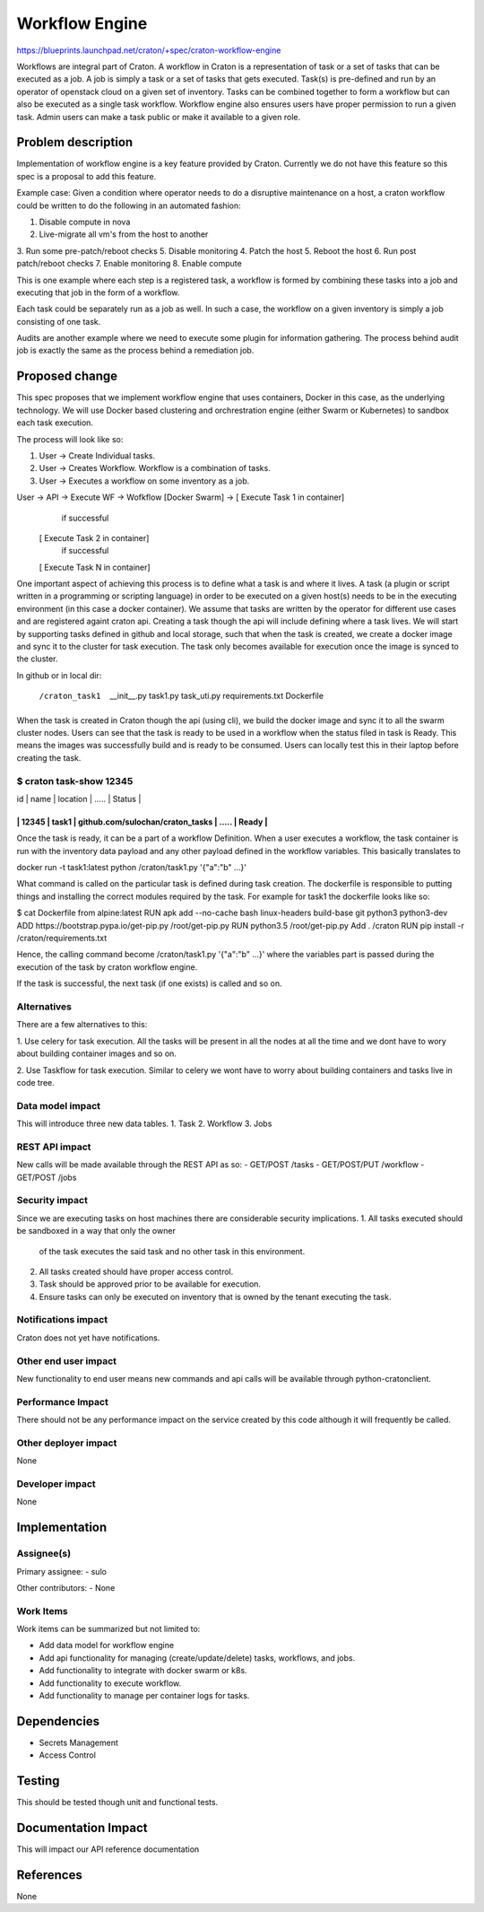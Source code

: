 ..
 This work is licensed under a Creative Commons Attribution 3.0 Unported
 License.

 http://creativecommons.org/licenses/by/3.0/legalcode

==============================
 Workflow Engine
==============================

https://blueprints.launchpad.net/craton/+spec/craton-workflow-engine

Workflows are integral part of Craton. A workflow in Craton is a representation
of task or a set of tasks that can be executed as a job. A job is simply a task or
a set of tasks that gets executed. Task(s) is pre-defined and run by an operator
of openstack cloud on a given set of inventory. Tasks can be combined together to
form a workflow but can also be executed as a single task workflow. Workflow engine
also ensures users have proper permission to run a given task. Admin users can make
a task public or make it available to a given role.

Problem description
===================

Implementation of workflow engine is a key feature provided by Craton.
Currently we do not have this feature so this spec is a proposal to
add this feature.

Example case:
Given a condition where operator needs to do a disruptive maintenance on a host,
a craton workflow could be written to do the following in an automated fashion:

1. Disable compute in nova
2. Live-migrate all vm's from the host to another
3. Run some pre-patch/reboot checks
5. Disable monitoring
4. Patch the host
5. Reboot the host
6. Run post patch/reboot checks
7. Enable monitoring
8. Enable compute

This is one example where each step is a registered task, a workflow is formed
by combining these tasks into a job and executing that job in the form of a
workflow.

Each task could be separately run as a job as well. In such a case, the workflow
on a given inventory is simply a job consisting of one task.

Audits are another example where we need to execute some plugin for information
gathering. The process behind audit job is exactly the same as the process
behind a remediation job.

Proposed change
===============

This spec proposes that we implement workflow engine that uses containers,
Docker in this case, as the underlying technology. We will use Docker based
clustering and orchrestration engine (either Swarm or Kubernetes) to sandbox
each task execution.

The process will look like so:

#. User -> Create Individual tasks.
#. User -> Creates Workflow. Workflow is a combination of tasks.
#. User -> Executes a workflow on some inventory as a job.

User -> API -> Execute WF -> Wofkflow [Docker Swarm] -> [ Execute Task 1 in container]
                                                         \ if successful
                                                        [ Execute Task 2 in container]
                                                         \ if successful
                                                        [ Execute Task N in container]

One important aspect of achieving this process is to define what a task
is and where it lives. A task (a plugin or script written in a programming
or scripting language) in order to be executed on a given host(s) needs to
be in the executing environment (in this case a docker container). We assume
that tasks are written by the operator for different use cases and are
registered againt craton api. Creating a task though the api will include
defining where a task lives. We will start by supporting tasks defined in
github and local storage, such that when the task is created, we create
a docker image and sync it to the cluster for task execution. The task
only becomes available for execution once the image is synced to the
cluster.


In github or in local dir:

 /craton_task1
  __init__.py
  task1.py
  task_uti.py
  requirements.txt
  Dockerfile

When the task is created in Craton though the api (using cli), we build the docker
image and sync it to all the swarm cluster nodes. Users can see that the task is
ready to be used in a workflow when the status filed in task is Ready.
This means the images was successfully build and is ready to be consumed.
Users can locally test this in their laptop before creating the task.

$ craton task-show 12345
---------------------------------------------------------------------
| id    | name  | location                         | ..... | Status |
---------------------------------------------------------------------
| 12345 | task1 | github.com/sulochan/craton_tasks | ..... | Ready  |
---------------------------------------------------------------------

Once the task is ready, it can be a part of a workflow Definition.
When a user executes a workflow, the task container is run with the
inventory data payload and any other payload defined in the workflow
variables. This basically translates to

docker run -t task1:latest python /craton/task1.py '{"a":"b" ...}'

What command is called on the particular task is defined during task creation.
The dockerfile is responsible to putting things and installing the correct
modules required by the task. For example for task1 the dockerfile looks like so:

$ cat Dockerfile
from alpine:latest
RUN apk add --no-cache bash linux-headers build-base git python3 python3-dev
ADD https://bootstrap.pypa.io/get-pip.py /root/get-pip.py
RUN python3.5 /root/get-pip.py
Add . /craton
RUN pip install -r /craton/requirements.txt

Hence, the calling command become /craton/task1.py '{"a":"b" ...}'
where the variables part is passed during the execution of the task by
craton workflow engine.

If the task is successful, the next task (if one exists) is called and so on.

Alternatives
------------
There are a few alternatives to this:

1. Use celery for task execution. All the tasks will be present in all the
nodes at all the time and we dont have to wory about building container images
and so on.

2. Use Taskflow for task execution. Similar to celery we wont have to worry
about building containers and tasks live in code tree.

Data model impact
-----------------
This will introduce three new data tables.
1. Task
2. Workflow
3. Jobs

REST API impact
---------------
New calls will be made available through the REST API as so:
- GET/POST     /tasks
- GET/POST/PUT /workflow
- GET/POST     /jobs

Security impact
---------------
Since we are executing tasks on host machines there are considerable
security implications.
1. All tasks executed should be sandboxed in a way that only the owner
   of the task executes the said task and no other task in this environment.
2. All tasks created should have proper access control.
3. Task should be approved prior to be available for execution.
4. Ensure tasks can only be executed on inventory that is owned by the
   tenant executing the task.

Notifications impact
--------------------
Craton does not yet have notifications.

Other end user impact
---------------------
New functionality to end user means new commands and api calls will
be available through python-cratonclient.

Performance Impact
------------------
There should not be any performance impact on the service created by this code
although it will frequently be called.

Other deployer impact
---------------------
None

Developer impact
----------------
None


Implementation
==============

Assignee(s)
-----------
Primary assignee:
- sulo

Other contributors:
- None

Work Items
----------
Work items can be summarized but not limited to:

- Add data model for workflow engine
- Add api functionality for managing (create/update/delete) tasks,
  workflows, and jobs.
- Add functionality to integrate with docker swarm or k8s.
- Add functionality to execute workflow.
- Add functionality to manage per container logs for tasks.


Dependencies
============
- Secrets Management
- Access Control


Testing
=======
This should be tested though unit and functional tests.


Documentation Impact
====================
This will impact our API reference documentation


References
==========
None
